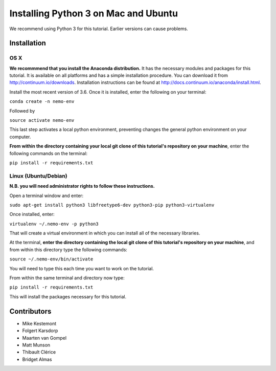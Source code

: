 Installing Python 3 on Mac and Ubuntu
=====================================

We recommend using Python 3 for this tutorial. Earlier versions can
cause problems.

Installation
------------

OS X
~~~~

**We recommmend that you install the Anaconda distribution.** It has the
necessary modules and packages for this tutorial. It is available on all
platforms and has a simple installation procedure. You can download it
from http://continuum.io/downloads. Installation instructions can be
found at http://docs.continuum.io/anaconda/install.html.

Install the most recent version of 3.6. Once it is installed, enter the
following on your terminal:

``conda create -n nemo-env``

Followed by

``source activate nemo-env``

This last step activates a local python environment, preventing changes
the general python environment on your computer.

**From within the directory containing your local git clone of this
tutorial's repository on your machine**, enter the following commands on
the terminal:

``pip install -r requirements.txt``

Linux (Ubuntu/Debian)
~~~~~~~~~~~~~~~~~~~~~

**N.B. you will need administrator rights to follow these
instructions.**

Open a terminal window and enter:

``sudo apt-get install python3 libfreetype6-dev python3-pip python3-virtualenv``

Once installed, enter:

``virtualenv ~/.nemo-env -p python3``

That will create a virtual environment in which you can install all of
the necessary libraries.

At the terminal, **enter the directory containing the local git clone of
this tutorial's repository on your machine**, and from within this
directory type the following commands:

``source ~/.nemo-env/bin/activate``

You will need to type this each time you want to work on the tutorial.

From within the same terminal and directory now type:

``pip install -r requirements.txt``

This will install the packages necessary for this tutorial.

Contributors
------------

-  Mike Kestemont

-  Folgert Karsdorp

-  Maarten van Gompel

-  Matt Munson

-  Thibault Clérice

-  Bridget Almas

